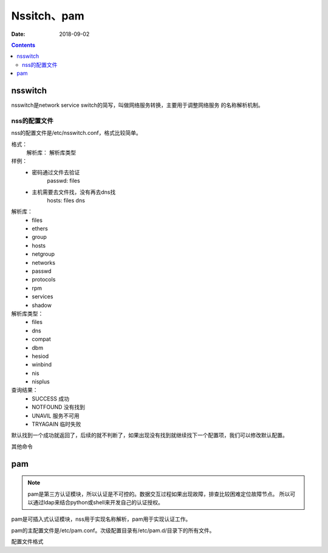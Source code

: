 
======================================================================================================================================================
Nssitch、pam
======================================================================================================================================================

:Date: 2018-09-02

.. contents::

nsswitch
======================================================================================================================================================

nsswitch是network service switch的简写，叫做网络服务转换，主要用于调整网络服务
的名称解析机制。

nss的配置文件
------------------------------------------------------------------------------------------------------------------------------------------------------

nss的配置文件是/etc/nsswitch.conf，格式比较简单。



格式： 
    解析库： 解析库类型

样例： 
    - 密码通过文件去验证
        passwd: files
    - 主机需要去文件找，没有再去dns找
        hosts: files dns

解析库：
    - files
    - ethers
    - group
    - hosts
    - netgroup
    - networks
    - passwd 
    - protocols
    - rpm 
    - services 
    - shadow 

解析库类型：
    - files
    - dns
    - compat
    - dbm 
    - hesiod 
    - winbind
    - nis
    - nisplus

查询结果：
    - SUCCESS  成功
    - NOTFOUND 没有找到
    - UNAVIL   服务不可用
    - TRYAGAIN 临时失败

默认找到一个成功就返回了，后续的就不判断了，如果出现没有找到就继续找下一个配置项，我们可以修改默认配置。

.. code-block:: text
    :linenos:

    # 这个含义就是如果文件没有找到的话，后续的工作（去dns查找）就不做了。
    hosts: files[NOTFOUND=return] dns
 
其他命令

.. code-block:: bash
    :linenos:

    [root@centos-155 ~]# getent shadow root 
    root:$6$Y1.nEGyQRYQrX.8l$R6QPw5uthWgpv6RlY.9YfEVv5TrBwbNjWX7Di2f4kKbFsgP1W0T2Z4qyVk.N3XuSOTxp01iEvQC0y9GkDh3sB.::0:99999:7:::

pam
======================================================================================================================================================

.. note::
    pam是第三方认证模块，所以认证是不可控的。数据交互过程如果出现故障，排查比较困难定位故障节点。
    所以可以通过ldap来结合python或shell来开发自己的认证授权。


pam是可插入式认证模块，nss用于实现名称解析，pam用于实现认证工作。

pam的主配置文件是/etc/pam.conf。次级配置目录有/etc/pam.d/目录下的所有文件。

配置文件格式

.. code-block:: text
    :linenos:

    type control  module-path module-arguments

    type: 
        account: 账号相关的非认证功能
        auth: 认证和授权
        password: 用户密码修改时候使用
        session: 用户获取到服务器之前或使用服务完成之后要进行的一些附属性操作。
    control：
        这个control代表同一种功能的多种检查之间的如何配合组合，有两种方式。
        1、 使用一个关键词
            required: 这个条件必须通过才可以
            requisite: 一票通过
            sufficient: 一票拒绝
            optional: 无关紧要的
            include: 使用其他文件的认证信息来检查


        2、 使用一道多组“return value=action”
            value： 提示特定的返回值
            action: 采取的操作
            module-path: 模块路径
            module-arguments: 模块参数

